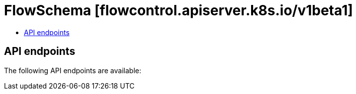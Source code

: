 // Automatically generated by 'openshift-apidocs-gen'. Do not edit.
:_content-type: ASSEMBLY
[id="flowschema-flowcontrol-apiserver-k8s-io-v1beta1"]
= FlowSchema [flowcontrol.apiserver.k8s.io/v1beta1]
:toc: macro
:toc-title:

toc::[]


== API endpoints

The following API endpoints are available:



